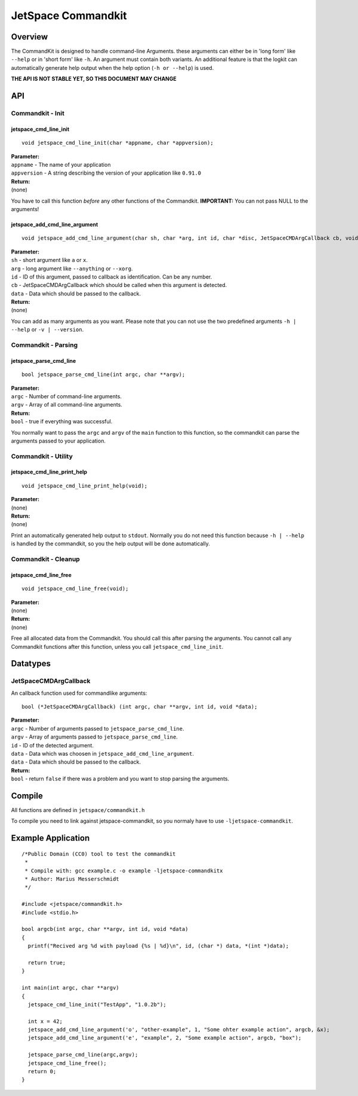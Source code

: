 JetSpace Commandkit
===================

Overview
--------

The CommandKit is designed to handle command-line Arguments. these arguments can either be in 'long form' like
``--help`` or in 'short form' like ``-h``. An argument must contain both variants. An additional feature is that
the logkit can automatically generate help output when the help option (``-h or --help``) is used.


**THE API IS NOT STABLE YET, SO THIS DOCUMENT MAY CHANGE**

API
----

Commandkit - Init
^^^^^^^^^^^^^^^^^^

jetspace_cmd_line_init
"""""""""""""""""""""""

::

 void jetspace_cmd_line_init(char *appname, char *appversion);

| **Parameter:**
| ``appname``    - The name of your application
| ``appversion`` - A string describing the version of your application like ``0.91.0``
| **Return:**
| (none)

You have to call this function *before* any other functions of the Commandkit.
**IMPORTANT:** You can not pass NULL to the arguments!

jetspace_add_cmd_line_argument
""""""""""""""""""""""""""""""

::

 void jetspace_add_cmd_line_argument(char sh, char *arg, int id, char *disc, JetSpaceCMDArgCallback cb, void *data);

| **Parameter:**
| ``sh``    - short argument like ``a`` or ``x``.
| ``arg``   - long argument like ``--anything`` or ``--xorg``.
| ``id``    - ID of this argument, passed to callback as identification. Can be any number.
| ``cb``    - JetSpaceCMDArgCallback which should be called when this argument is detected.
| ``data``  - Data which should be passed to the callback.
| **Return:**
| (none)

You can add as many arguments as you want. Please note that you can not use the two predefined arguments ``-h | --help`` or ``-v | --version``.


Commandkit - Parsing
^^^^^^^^^^^^^^^^^^^^

jetspace_parse_cmd_line
"""""""""""""""""""""""

::

 bool jetspace_parse_cmd_line(int argc, char **argv);

| **Parameter:**
| ``argc`` - Number of command-line arguments.
| ``argv`` - Array of all command-line arguments.
| **Return:**
| ``bool`` - true if everything was successful.

You normally want to pass the ``argc`` and ``argv`` of the ``main`` function to this function, so the commandkit
can parse the arguments passed to your application.

Commandkit - Utility
^^^^^^^^^^^^^^^^^^^^

jetspace_cmd_line_print_help
"""""""""""""""""""""""""""""

::

 void jetspace_cmd_line_print_help(void);

| **Parameter:**
| (none)
| **Return:**
| (none)

Print an automatically  generated help output to ``stdout``. Normally you do not need this function because ``-h | --help`` is handled by the commandkit, so you the help output will be done automatically.


Commandkit - Cleanup
^^^^^^^^^^^^^^^^^^^^

jetspace_cmd_line_free
""""""""""""""""""""""

::

 void jetspace_cmd_line_free(void);

| **Parameter:**
| (none)
| **Return:**
| (none)

Free all allocated data from the Commandkit. You should call this after parsing the arguments. You cannot call any Commandkit functions after
this function, unless you call ``jetspace_cmd_line_init``.




Datatypes
---------

JetSpaceCMDArgCallback
^^^^^^^^^^^^^^^^^^^^^^

An callback function used for commandlike arguments::

 bool (*JetSpaceCMDArgCallback) (int argc, char **argv, int id, void *data);

| **Parameter:**
| ``argc``    - Number of arguments passed to ``jetspace_parse_cmd_line``.
| ``argv``    - Array of arguments passed to ``jetspace_parse_cmd_line``.
| ``id``      - ID of the detected argument.
| ``data``    - Data which was choosen in ``jetspace_add_cmd_line_argument``.
| ``data``    - Data which should be passed to the callback.
| **Return:**
| ``bool``    - return ``false`` if there was a problem and you want to stop parsing the arguments.


Compile
-------

All functions are defined in ``jetspace/commandkit.h``

To compile you need to link against jetspace-commandkit, so you normaly have to use ``-ljetspace-commandkit``.

Example Application
-------------------

::

 /*Public Domain (CC0) tool to test the commandkit
  *
  * Compile with: gcc example.c -o example -ljetspace-commandkitx
  * Author: Marius Messerschmidt
  */

 #include <jetspace/commandkit.h>
 #include <stdio.h>

 bool argcb(int argc, char **argv, int id, void *data)
 {
   printf("Recived arg %d with payload {%s | %d}\n", id, (char *) data, *(int *)data);

   return true;
 }

 int main(int argc, char **argv)
 {
   jetspace_cmd_line_init("TestApp", "1.0.2b");

   int x = 42;
   jetspace_add_cmd_line_argument('o', "other-example", 1, "Some ohter example action", argcb, &x);
   jetspace_add_cmd_line_argument('e', "example", 2, "Some example action", argcb, "box");

   jetspace_parse_cmd_line(argc,argv);
   jetspace_cmd_line_free();
   return 0;
 }
